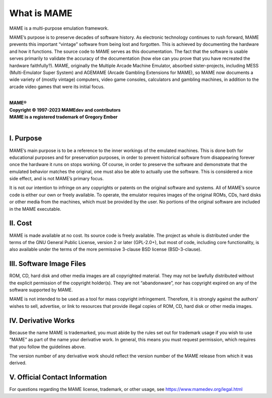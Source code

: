 What is MAME
============

MAME is a multi-purpose emulation framework.

MAME’s purpose is to preserve decades of software history.  As
electronic technology continues to rush forward, MAME prevents this
important “vintage” software from being lost and forgotten.  This is
achieved by documenting the hardware and how it functions.  The source
code to MAME serves as this documentation.  The fact that the software
is usable serves primarily to validate the accuracy of the documentation
(how else can you prove that you have recreated the hardware
faithfully?).  MAME, originally the Multiple Arcade Machine Emulator,
absorbed sister-projects, including MESS (Multi-Emulator Super System)
and AGEMAME (Arcade Gambling Extensions for MAME), so MAME now documents
a wide variety of (mostly vintage) computers, video game consoles,
calculators and gambling machines, in addition to the arcade video games
that were its initial focus.

|
| **MAME®**
| **Copyright © 1997-2023 MAMEdev and contributors**
| **MAME is a registered trademark of Gregory Ember**
|


I. Purpose
----------

MAME’s main purpose is to be a reference to the inner workings of the
emulated machines.  This is done both for educational purposes and for
preservation purposes, in order to prevent historical software from
disappearing forever once the hardware it runs on stops working.  Of
course, in order to preserve the software and demonstrate that the
emulated behavior matches the original, one must also be able to
actually use the software.  This is considered a nice side effect, and
is not MAME’s primary focus.

It is not our intention to infringe on any copyrights or patents on the
original software and systems.  All of MAME’s source code is either our
own or freely available.  To operate, the emulator requires images of
the original ROMs, CDs, hard disks or other media from the machines,
which must be provided by the user.  No portions of the original
software are included in the MAME executable.


II. Cost
--------

MAME is made available at no cost.  Its source code is freely available.
The project as whole is distributed under the terms of the GNU General
Public License, version 2 or later (GPL-2.0+), but most of code,
including core functionality, is also available under the terms of the
more permissive 3-clause BSD license (BSD-3-clause).


III. Software Image Files
-------------------------

ROM, CD, hard disk and other media images are all copyrighted material.
They may not be lawfully distributed without the explicit permission of
the copyright holder(s).  They are not “abandonware”, nor has copyright
expired on any of the software supported by MAME.

MAME is not intended to be used as a tool for mass copyright
infringement.  Therefore, it is strongly against the authors’ wishes to
sell, advertise, or link to resources that provide illegal copies of
ROM, CD, hard disk or other media images.


IV. Derivative Works
--------------------

Because the name MAME is trademarked, you must abide by the rules set
out for trademark usage if you wish to use “MAME” as part of the name
your derivative work.  In general, this means you must request
permission, which requires that you follow the guidelines above.

The version number of any derivative work should reflect the version
number of the MAME release from which it was derived.


V. Official Contact Information
-------------------------------

For questions regarding the MAME license, trademark, or other usage, see
https://www.mamedev.org/legal.html
